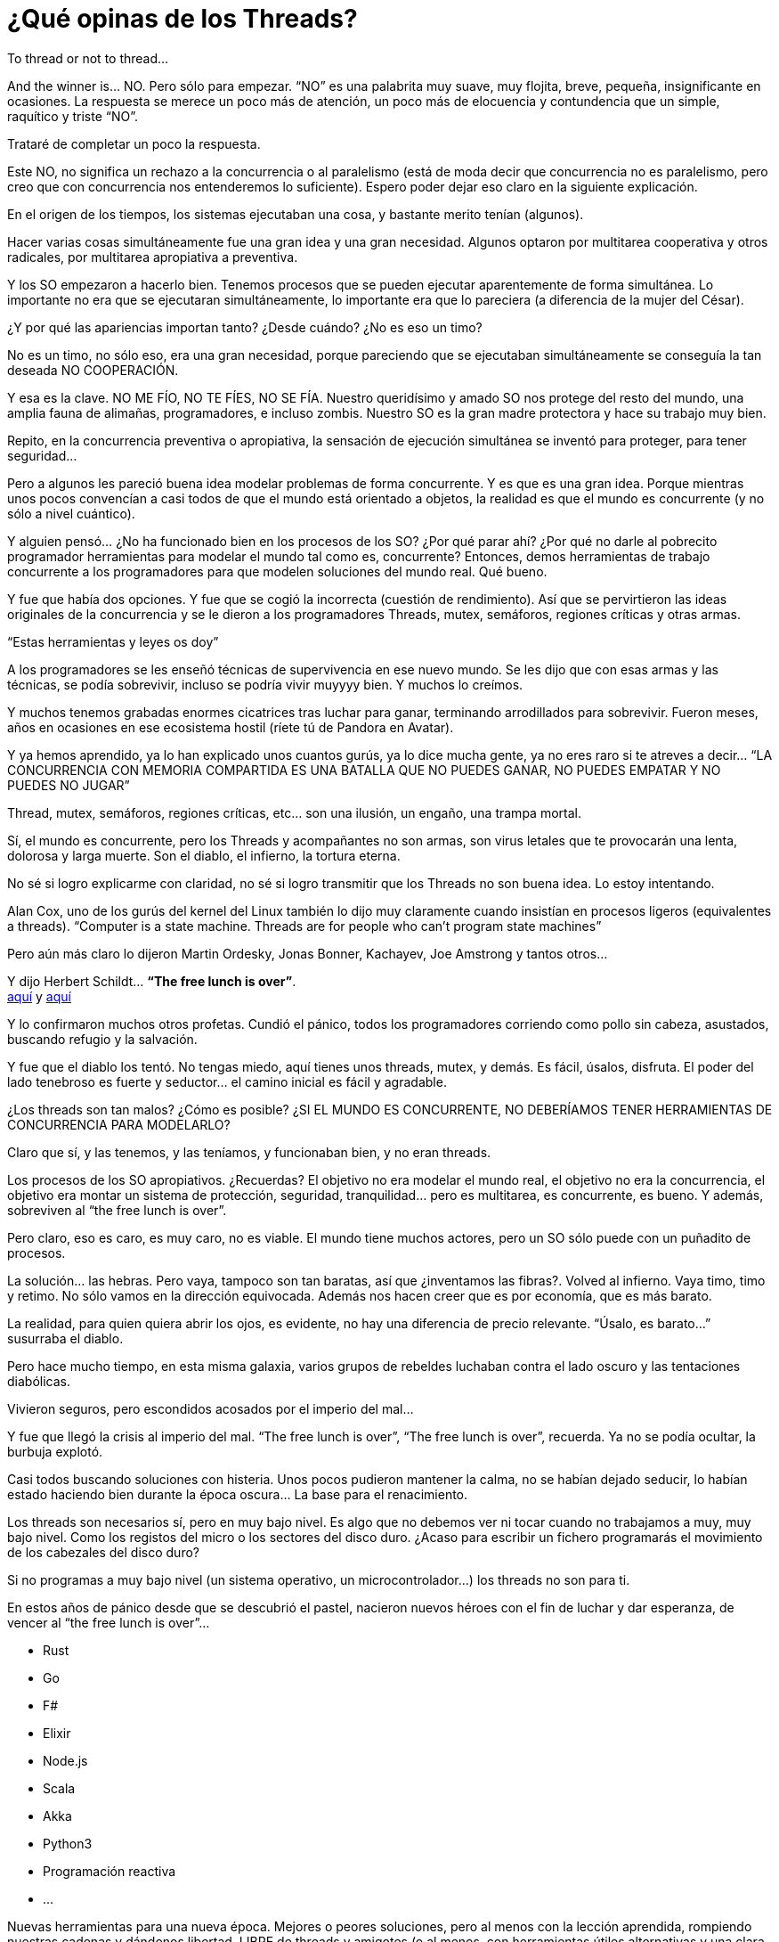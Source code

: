 = ¿Qué opinas de los Threads?

 
To thread or not to thread…
 
 
And the winner is… NO.
Pero sólo para empezar. “NO” es una palabrita muy suave, muy flojita, breve, pequeña, insignificante en ocasiones. La respuesta se merece un poco más de atención, un poco más de elocuencia y contundencia que un simple, raquítico y triste “NO”.
 
Trataré de completar un poco la respuesta.
 
 
Este NO, no significa un rechazo a la concurrencia o al paralelismo (está de moda decir que concurrencia no es paralelismo, pero creo que con concurrencia nos entenderemos lo suficiente).
Espero poder dejar eso claro en la siguiente explicación.
 
 
En el origen de los tiempos, los sistemas ejecutaban una cosa, y bastante merito tenían (algunos).
 
Hacer varias cosas simultáneamente fue una gran idea y una gran necesidad.
Algunos optaron por multitarea cooperativa y otros radicales, por multitarea apropiativa a preventiva.
 
Y los SO empezaron a hacerlo bien. Tenemos procesos que se pueden ejecutar aparentemente de forma simultánea. Lo importante no era que se ejecutaran simultáneamente, lo importante era que lo pareciera (a diferencia de la mujer del César).
 
¿Y por qué las apariencias importan tanto? ¿Desde cuándo? ¿No es eso un timo?
 
No es un timo, no sólo eso, era una gran necesidad, porque pareciendo que se ejecutaban simultáneamente se conseguía la tan deseada NO COOPERACIÓN.
 
Y esa es la clave. NO ME FÍO, NO TE FÍES, NO SE FÍA. Nuestro queridísimo y amado SO nos protege del resto del mundo, una amplia fauna de alimañas, programadores, e incluso zombis. Nuestro SO es la gran madre protectora y hace su trabajo muy bien.
 
Repito, en la concurrencia preventiva o apropiativa, la sensación de ejecución simultánea se inventó para proteger, para tener seguridad…
 
 
Pero a algunos les pareció buena idea modelar problemas de forma concurrente. Y es que es una gran idea. Porque mientras unos pocos convencían a casi todos de que el mundo está orientado a objetos, la realidad es que el mundo es concurrente (y no sólo a nivel cuántico).
 
Y alguien pensó…
¿No ha funcionado bien en los procesos de los SO? ¿Por qué parar ahí? ¿Por qué no darle al pobrecito programador herramientas para modelar el mundo tal como es, concurrente?
Entonces, demos herramientas de trabajo concurrente a los programadores para que modelen soluciones del mundo real.
Qué bueno.
 
Y fue que había dos opciones. Y fue que se cogió la incorrecta (cuestión de rendimiento).
Así que se pervirtieron las ideas originales de la concurrencia y se le dieron a los programadores Threads, mutex, semáforos, regiones críticas y otras armas.
 
“Estas herramientas y leyes os doy”

 
A los programadores se les enseñó técnicas de supervivencia en ese nuevo mundo.
Se les dijo que con esas armas y las técnicas, se podía sobrevivir, incluso se podría vivir muyyyy bien. Y muchos lo creímos.
 
Y muchos tenemos grabadas enormes cicatrices tras luchar para ganar, terminando arrodillados para sobrevivir. Fueron meses, años en ocasiones en ese ecosistema hostil (ríete tú de Pandora en Avatar).
 
Y ya hemos aprendido, ya lo han explicado unos cuantos gurús, ya lo dice mucha gente, ya no eres raro si te atreves a decir… “LA CONCURRENCIA CON MEMORIA COMPARTIDA ES UNA BATALLA QUE NO PUEDES GANAR, NO PUEDES EMPATAR Y NO PUEDES NO JUGAR”
 
Thread, mutex, semáforos, regiones críticas, etc… son una ilusión, un engaño, una trampa mortal.
 
 
Sí, el mundo es concurrente, pero los Threads y acompañantes no son armas, son virus letales que te provocarán una lenta, dolorosa y larga muerte. Son el diablo, el infierno, la tortura eterna.
 
No sé si logro explicarme con claridad, no sé si logro transmitir que los Threads no son buena idea. Lo estoy intentando.
 
 
Alan Cox, uno de los gurús del kernel del Linux también lo dijo muy claramente cuando insistían en procesos ligeros (equivalentes a threads).
“Computer is a state machine. Threads are for people who can’t program state machines”
 
Pero aún más claro lo dijeron Martin Ordesky, Jonas Bonner, Kachayev, Joe Amstrong y tantos otros...
 
 
Y dijo Herbert Schildt…     **“The free lunch is over”**. +
http://www.gotw.ca/publications/concurrency-ddj.htm[aquí] y http://en.wikipedia.org/wiki/Herb_Sutter[aquí]
 
Y lo confirmaron muchos otros profetas.
Cundió el pánico, todos los programadores corriendo como pollo sin cabeza, asustados, buscando refugio y la salvación.
 
Y fue que el diablo los tentó. No tengas miedo, aquí tienes unos threads, mutex, y demás.  Es fácil, úsalos, disfruta.
El poder del lado tenebroso es fuerte y seductor… el camino inicial es fácil y agradable.
 
 
¿Los threads son tan malos? ¿Cómo es posible?
¿SI EL MUNDO ES CONCURRENTE, NO DEBERÍAMOS TENER HERRAMIENTAS DE CONCURRENCIA PARA MODELARLO?
 
Claro que sí, y las tenemos, y las teníamos, y funcionaban bien, y no eran threads.
 
Los procesos de los SO apropiativos. ¿Recuerdas?
El objetivo no era modelar el mundo real, el objetivo no era la concurrencia, el objetivo era montar un sistema de protección, seguridad, tranquilidad… pero es multitarea, es concurrente, es bueno.
Y además, sobreviven al “the free lunch is over”.
 
Pero claro, eso es caro, es muy caro, no es viable.
El mundo tiene muchos actores, pero un SO sólo puede con un puñadito de procesos.
 
La solución… las hebras. Pero vaya, tampoco son tan baratas, así que ¿inventamos las fibras?.
Volved al infierno. Vaya timo, timo y retimo. No sólo vamos en la dirección equivocada. Además nos hacen creer que es por economía, que es más barato.
 
La realidad, para quien quiera abrir los ojos, es evidente, no hay una diferencia de precio relevante. “Úsalo, es barato…” susurraba el diablo.
 
 
Pero hace mucho tiempo, en esta misma galaxia, varios grupos de rebeldes luchaban contra el lado oscuro y las tentaciones diabólicas.
 
Vivieron seguros, pero escondidos acosados por el imperio del mal…
 
Y fue que llegó la crisis al imperio del mal. “The free lunch is over”, “The free lunch is over”, recuerda.
Ya no se podía ocultar, la burbuja explotó.
 
Casi todos buscando soluciones con histeria. Unos pocos pudieron mantener la calma, no se habían dejado seducir, lo habían estado haciendo bien durante la época oscura… La base para el renacimiento.
 
 
Los threads son necesarios sí, pero en muy bajo nivel. Es algo que no debemos ver ni tocar cuando no trabajamos a muy, muy bajo nivel. Como los registos del micro o los sectores del disco duro.
¿Acaso para escribir un fichero programarás el movimiento de los cabezales del disco duro?
 
Si no programas a muy bajo nivel (un sistema operativo, un microcontrolador…) los threads no son para ti.
 
 
En estos años de pánico desde que se descubrió el pastel, nacieron nuevos héroes con el fin de luchar y dar esperanza, de vencer al “the free lunch is over”…
 
* Rust
* Go
* F#
* Elixir
* Node.js
* Scala
* Akka
* Python3
* Programación reactiva
* …
 
Nuevas herramientas para una nueva época.
Mejores o peores soluciones, pero al menos con la lección aprendida, rompiendo nuestras cadenas y dándonos libertad.
LIBRE de threads y amigotes (o al menos, con herramientas útiles alternativas y una clara recomendación de no mirar a la cara de los Threads)
 
Y algunos rebeldes murieron en el olvido, pero otros, sobrevivieron y ganan fuerza cada día que pasa (Erlang).
 
 
QUE SUERTE TENEMOS EN VIVIR LA ERA POST THREADS, que suerte de estar al final de la época oscura, el nuevo renacimiento.
 
 
 
Espero poder haber respondido con un poco de claridad a la pregunta ¿qué opinas de los threads?

Y es obligada una reflexión breve sobre Erlang.

La VM de Erlang, buscaba la seguridad, la tolerancia a fallos, la disponibilidad continua.

Con esta máquina, arte y buen hardware, han conseguido 9 nueves de fiabilidad... impresionante.

¿El modelo? El correcto. Concurrencia, aislamiento, nada de compartir memoria, paso de mensajes...

Evidentemente, este también es el camino para superar el "the free lunch is over".

Un antiguo programa en Erlang, sin ningún cambio, muy previo al "the free lunch is over", hoy se ejecutará de maravilla, y dentro de muchos años también.
La máquina virtual (que hicieron smp para ello no hace tanto) se encargará de todo.

No tienes que pensar cómo hacerlo. La forma correcta es la sencilla.

Crea muchos procesos (como en el mundo real) y deja que la Erlang VM los distribuya.

